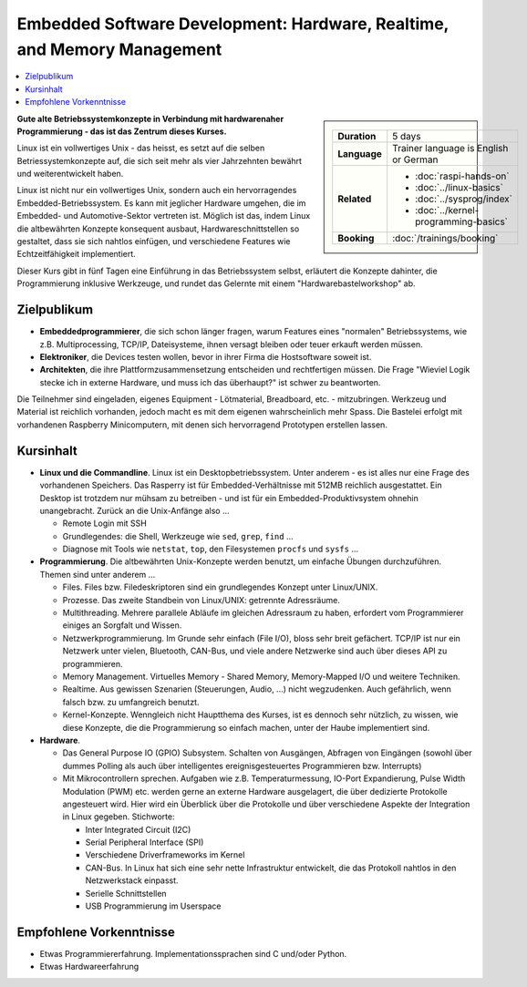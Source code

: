 Embedded Software Development: Hardware, Realtime, and Memory Management
========================================================================

.. contents::
   :local:

.. sidebar::

   .. list-table::
      :align: left

      * * **Duration**
	* 5 days
      * * **Language**
	* Trainer language is English or German
      * * **Related**
	* * :doc:`raspi-hands-on`
	  * :doc:`../linux-basics`
	  * :doc:`../sysprog/index`
	  * :doc:`../kernel-programming-basics`
      * * **Booking**
	* :doc:`/trainings/booking`


**Gute alte Betriebssystemkonzepte in Verbindung mit hardwarenaher
Programmierung - das ist das Zentrum dieses Kurses.**

Linux ist ein vollwertiges Unix - das heisst, es setzt auf die selben
Betriessystemkonzepte auf, die sich seit mehr als vier Jahrzehnten
bewährt und weiterentwickelt haben.

Linux ist nicht nur ein vollwertiges Unix, sondern auch ein
hervorragendes Embedded-Betriebssystem. Es kann mit jeglicher Hardware
umgehen, die im Embedded- und Automotive-Sektor vertreten ist. Möglich
ist das, indem Linux die altbewährten Konzepte konsequent ausbaut,
Hardwareschnittstellen so gestaltet, dass sie sich nahtlos einfügen,
und verschiedene Features wie Echtzeitfähigkeit implementiert.

Dieser Kurs gibt in fünf Tagen eine Einführung in das Betriebssystem
selbst, erläutert die Konzepte dahinter, die Programmierung inklusive
Werkzeuge, und rundet das Gelernte mit einem "Hardwarebastelworkshop"
ab.

Zielpublikum
------------

* **Embeddedprogrammierer**, die sich schon länger fragen, warum
  Features eines "normalen" Betriebssystems, wie z.B. Multiprocessing,
  TCP/IP, Dateisysteme, ihnen versagt bleiben oder teuer erkauft
  werden müssen.
* **Elektroniker**, die Devices testen wollen, bevor in ihrer Firma
  die Hostsoftware soweit ist.
* **Architekten**, die ihre Plattformzusammensetzung entscheiden und
  rechtfertigen müssen. Die Frage "Wieviel Logik stecke ich in externe
  Hardware, und muss ich das überhaupt?" ist schwer zu beantworten.

Die Teilnehmer sind eingeladen, eigenes Equipment - Lötmaterial,
Breadboard, etc. - mitzubringen. Werkzeug und Material ist reichlich
vorhanden, jedoch macht es mit dem eigenen wahrscheinlich mehr
Spass. Die Bastelei erfolgt mit vorhandenen Raspberry Minicomputern,
mit denen sich hervorragend Prototypen erstellen lassen.

Kursinhalt
----------

* **Linux und die Commandline**. Linux ist ein Desktopbetriebssystem.
  Unter anderem - es ist alles nur eine Frage des vorhandenen
  Speichers. Das Rasperry ist für Embedded-Verhältnisse mit 512MB
  reichlich ausgestattet. Ein Desktop ist trotzdem nur mühsam zu
  betreiben - und ist für ein Embedded-Produktivsystem ohnehin
  unangebracht. Zurück an die Unix-Anfänge also ...

  * Remote Login mit SSH
  * Grundlegendes: die Shell, Werkzeuge wie ``sed``, ``grep``,
    ``find`` ...
  * Diagnose mit Tools wie ``netstat``, ``top``, den Filesystemen
    ``procfs`` und ``sysfs`` ...

* **Programmierung**. Die altbewährten Unix-Konzepte werden benutzt,
  um einfache Übungen durchzuführen. Themen sind unter anderem ...

  * Files. Files bzw. Filedeskriptoren sind ein grundlegendes Konzept
    unter Linux/UNIX.
  * Prozesse. Das zweite Standbein von Linux/UNIX: getrennte
    Adressräume.
  * Multithreading. Mehrere parallele Abläufe im gleichen Adressraum
    zu haben, erfordert vom Programmierer einiges an Sorgfalt und
    Wissen.
  * Netzwerkprogrammierung. Im Grunde sehr einfach (File I/O), bloss
    sehr breit gefächert. TCP/IP ist nur ein Netzwerk unter vielen,
    Bluetooth, CAN-Bus, und viele andere Netzwerke sind auch über
    dieses API zu programmieren.
  * Memory Management. Virtuelles Memory - Shared Memory,
    Memory-Mapped I/O und weitere Techniken.
  * Realtime. Aus gewissen Szenarien (Steuerungen, Audio, ...) nicht
    wegzudenken. Auch gefährlich, wenn falsch bzw. zu umfangreich
    benutzt.
  * Kernel-Konzepte. Wenngleich nicht Hauptthema des Kurses, ist es
    dennoch sehr nützlich, zu wissen, wie diese Konzepte, die die
    Programmierung so einfach machen, unter der Haube implementiert
    sind.

* **Hardware**.

  * Das General Purpose IO (GPIO) Subsystem. Schalten von Ausgängen,
    Abfragen von Eingängen (sowohl über dummes Polling als auch über
    intelligentes ereignisgesteuertes Programmieren bzw. Interrupts)
  * Mit Mikrocontrollern sprechen. Aufgaben wie
    z.B. Temperaturmessung, IO-Port Expandierung, Pulse Width
    Modulation (PWM) etc. werden gerne an externe Hardware
    ausgelagert, die über dedizierte Protokolle angesteuert
    wird. Hier wird ein Überblick über die Protokolle und über
    verschiedene Aspekte der Integration in Linux
    gegeben. Stichworte:

    * Inter Integrated Circuit (I2C)
    * Serial Peripheral Interface (SPI)
    * Verschiedene Driverframeworks im Kernel
    * CAN-Bus. In Linux hat sich eine sehr nette Infrastruktur
      entwickelt, die das Protokoll nahtlos in den Netzwerkstack
      einpasst.
    * Serielle Schnittstellen
    * USB Programmierung im Userspace

Empfohlene Vorkenntnisse
------------------------

* Etwas Programmiererfahrung. Implementationssprachen sind C und/oder
  Python.
* Etwas Hardwareerfahrung
